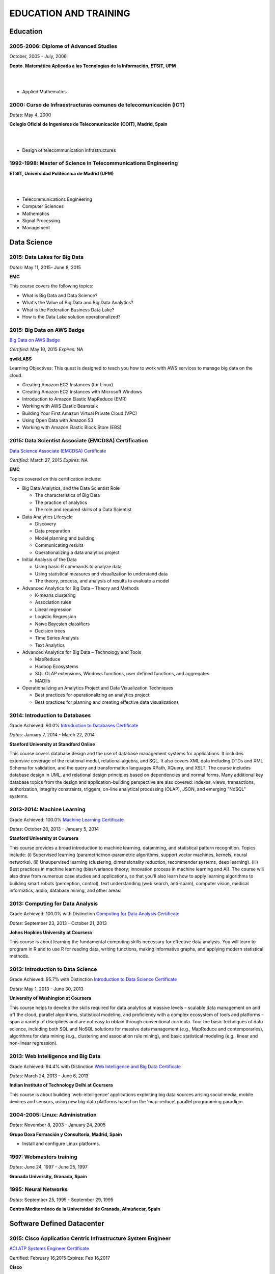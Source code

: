 ######################
EDUCATION AND TRAINING
######################

*********
Education
*********

2005-2006: Diplome of Advanced Studies
======================================

October, 2005 - July, 2006

.. image:: /images/etsitandupm.gif
   :width: 150 px
   :align: left

**Depto. Matemática Aplicada a las Tecnologías de la Información, ETSIT, UPM**

|
|

* Applied Mathematics

2000: Curso de Infraestructuras comunes de telecomunicación (ICT)
=================================================================

*Dates:* May 4, 2000

.. image:: /images/coit.jpg
   :width: 150 px
   :align: left

**Colegio Oficial de Ingenieros de Telecomunicación (COIT), Madrid, Spain**

|
| 

* Design of telecommunication infrastructures

1992-1998: Master of Science in Telecommunications Engineering
==============================================================

.. image:: /images/etsitandupm.gif
   :width: 150 px
   :align: left

**ETSIT, Universidad Politécnica de Madrid (UPM)**

|
|

* Telecommunications Engineering

* Computer Sciences

* Mathematics

* Signal Processing

* Management

************
Data Science 
************

2015: Data Lakes for Big Data
=============================

*Dates:* May 11, 2015- June 8, 2015

**EMC**

This course covers the following topics:

* What is Big Data and Data Science?

* What's the Value of Big Data and Big Data Analytics?

* What is the Federation Business Data Lake?

* How is the Data Lake solution operationalized?


2015: Big Data on AWS Badge
===========================

`Big Data on AWS Badge <https://qwiklab.com/public_profiles/812b9fe0-f4a9-4592-bdc6-6362fdd3f129>`_

*Certified:* May 10, 2015 *Expires:* NA

**qwikLABS**

Learning Objectives: This quest is designed to teach you how to work with AWS services to manage big data on the cloud.

* Creating Amazon EC2 Instances (for Linux)

* Creating Amazon EC2 Instances with Microsoft Windows

* Introduction to Amazon Elastic MapReduce (EMR)

* Working with AWS Elastic Beanstalk

* Building Your First Amazon Virtual Private Cloud (VPC)

* Using Open Data with Amazon S3

* Working with Amazon Elastic Block Store (EBS)

2015: Data Scientist Associate (EMCDSA) Certification
=====================================================

`Data Science Associate (EMCDSA) Certificate <https://github.com/jacubero/Resume/blob/master/Certificates/Data%20Science%20Associate%20(EMCDSA)%20certificate.pdf>`_

*Certified:* March 27, 2015 *Expires:* NA

**EMC**

Topics covered on this certification include:

* Big Data Analytics, and the Data Scientist Role

  * The characteristics of Big Data
  
  * The practice of analytics

  * The role and required skills of a Data Scientist

* Data Analytics Lifecycle

  * Discovery

  * Data preparation
 
  * Model planning and building

  * Communicating results

  * Operationalizing a data analytics project

* Initial Analysis of the Data

  * Using basic R commands to analyze data

  * Using statistical measures and visualization to understand data

  * The theory, process, and analysis of results to evaluate a model

* Advanced Analytics for Big Data – Theory and Methods

  * K-means clustering

  * Association rules

  * Linear regression

  * Logistic Regression

  * Naïve Bayesian classifiers

  * Decision trees

  * Time Series Analysis

  * Text Analytics

* Advanced Analytics for Big Data – Technology and Tools

  * MapReduce
  
  * Hadoop Ecosystems

  * SQL OLAP extensions, Windows functions, user defined functions, and aggregates

  * MADlib

* Operationalizing an Analytics Project and Data Visualization Techniques

  * Best practices for operationalizing an analytics project

  * Best practices for planning and creating effective data visualizations

2014: Introduction to Databases
===============================

Grade Achieved: 90.0% `Introduction to Databases Certificate <https://github.com/jacubero/Resume/blob/master/Certificates/CertificateBBDD.pdf>`_

*Dates:* January 7, 2014 - March 22, 2014

**Stanford University at Standford Online**

This course covers database design and the use of database management systems for applications. It includes extensive coverage of the relational model, relational algebra, and SQL. It also covers XML data including DTDs and XML Schema for validation, and the query and transformation languages XPath, XQuery, and XSLT. The course includes database design in UML, and relational design principles based on dependencies and normal forms. Many additional key database topics from the design and application-building perspective are also covered: indexes, views, transactions, authorization, integrity constraints, triggers, on-line analytical processing (OLAP), JSON, and emerging "NoSQL" systems.

2013-2014: Machine Learning
===========================

Grade Achieved: 100.0% `Machine Learning Certificate <https://github.com/jacubero/Resume/blob/master/Certificates/Coursera%20ml%202014.pdf>`_

*Dates:* October 28, 2013 - January 5, 2014

**Stanford University at Coursera**

This course provides a broad introduction to machine learning, datamining, and statistical pattern recognition. Topics include: (i) Supervised learning (parametric/non-parametric algorithms, support vector machines, kernels, neural networks). (ii) Unsupervised learning (clustering, dimensionality reduction, recommender systems, deep learning). (iii) Best practices in machine learning (bias/variance theory; innovation process in machine learning and AI). The course will also draw from numerous case studies and applications, so that you'll also learn how to apply learning algorithms to building smart robots (perception, control), text understanding (web search, anti-spam), computer vision, medical informatics, audio, database mining, and other areas.

2013: Computing for Data Analysis
=================================

Grade Achieved: 100.0% with Distinction `Computing for Data Analysis Certificate <https://github.com/jacubero/Resume/blob/master/Certificates/Coursera%20compdata%202014.pdf>`_

*Dates:* September 23, 2013 - October 21, 2013

**Johns Hopkins University at Coursera**

This course is about learning the fundamental computing skills necessary for effective data analysis. You will learn to program in R and to use R for reading data, writing functions, making informative graphs, and applying modern statistical methods.

2013: Introduction to Data Science
==================================

Grade Achieved: 95.7% with Distinction `Introduction to Data Science Certificate <https://github.com/jacubero/Resume/blob/master/Certificates/Introduction%20to%20Data%20Science.pdf>`_

*Dates:* May 1, 2013 - June 30, 2013

**University of Washington at Coursera**

This course helps to develop the skills required for data analytics at massive levels – scalable data management on and off the cloud, parallel algorithms, statistical modeling, and proficiency with a complex ecosystem of tools and platforms – span a variety of disciplines and are not easy to obtain through conventional curricula. Tour the basic techniques of data science, including both SQL and NoSQL solutions for massive data management (e.g., MapReduce and contemporaries), algorithms for data mining (e.g., clustering and association rule mining), and basic statistical modeling (e.g., linear and non-linear regression).

2013: Web Intelligence and Big Data
===================================

Grade Achieved: 94.4% with Distinction `Web Intelligence and Big Data Certificate <https://github.com/jacubero/Resume/blob/master/Certificates/Web%20Intelligence%20and%20Big%20Data.pdf>`_

*Dates:* March 24, 2013 - June 6, 2013

**Indian Institute of Technology Delhi at Coursera**

This course is about building 'web-intelligence' applications exploiting big data sources arising social media, mobile devices and sensors, using new big-data platforms based on the 'map-reduce' parallel programming paradigm.

2004-2005: Linux: Administration
================================

*Dates:* November 8, 2003 - January 24, 2005

**Grupo Doxa Formación y Consultoría, Madrid, Spain**

* Install and configure Linux platforms.

1997: Webmasters training
=========================

*Dates:* June 24, 1997 - June 25, 1997

**Granada University, Granada, Spain**

1995: Neural Networks
=====================

*Dates:* September 25, 1995 - September 29, 1995

**Centro Mediterráneo de la Universidad de Granada, Almuñecar, Spain**

***************************
Software Defined Datacenter
***************************

2015: Cisco Application Centric Infrastructure System Engineer
==============================================================

`ACI ATP Systems Engineer Certificate <https://github.com/jacubero/Resume/blob/master/Certificates/ACISE.pdf>`_

Certified: February 16,2015 Expires: Feb 16,2017

**Cisco**

* Executive Briefing on ACI

* ACI Hardware Overview

* ACI Logical Model

* Application Policy Infrastructure Controller

* Fabric Operation

* ACI Hypervisor Integration

* OpFlex, OpenStack, and Open Source Initiatives

* Integrating L4-7 Services with ACI

* ACI Integration to Outside Network

* Migration and Building Mixed Environments 

2013: UCS Director Fundamental Pre-sales Partner Training
=========================================================

*Dates:* September 18, 2013 - September 19, 2013

**Cisco**

It is an instructor led, hands-on course that enables participants understand the different features of UCS Director software along with the capability to install and configure UCS Director software for demos and POCs. Participants will be able to speak authentically about the product and apply the software features to different customer use cases. In addition, participants will understand functionality around some advanced features such as bare metal provisioning, Amazon EC2 integration, UCS Director API Integration, Orchestration etc. The participants of this course will gain following benefits:

* Ability to install and configure UCS Director for demos and POCs.

* Ability to present the features of the software effectively.

* Ability to translate customer needs into possible opportunities and conduct Q&A.

* Ability to give demos to business and technical decision makers/influencers.

2009: Cisco UCS Partner Bootcamp Europe
=======================================

December 14, 2009 - December 18, 2009

**Cisco Systems, London, United Kingdom**

* Learn how to configure and manage UCS servers with consolidated I/O networking for LAN and SAN connectivity.

* Learn how to virtualize server properties to enable simple and rapid mobility of server OS images between physical servers.

*******
Storage
*******

2014: SE - Technologies 2014
============================

`SE - Technologies 2014 Certificate <https://github.com/jacubero/Resume/blob/master/Certificates/SE%20-%20Technologies%202014%20certificate.pdf>`_

*Certified:* November 25, 2014 *Expires:* NA

**EMC**

* Sales or Systems Engineer (SE) credential

2013: EMC Velocity Affiliate Development for SE 2013
====================================================

`EMC Velocity Sales Accreditation: Consolidate and Backup Recovery 2013 Certificate <https://github.com/jacubero/Resume/blob/master/Certificates/EMC%20Advanced%20Sales%20Accreditation-%20Consolidation%20Specialty%202.0%20certificate.pdf>`_

*Certified:* December 9, 2013 *Expires:* NA

**EMC**

* Sales or Systems Engineer (SE) credential

2013: EMC Velocity Affiliate Development for SE 2013
====================================================

`EMC Velocity Affiliate Development for SE 2013 Certificate <https://github.com/jacubero/Resume/blob/master/Certificates/EMC%20Velocity%20Affiliate%20Development%20for%20SE%202013%20certificate.pdf>`_

*Certified:* November 25, 2013 *Expires:* NA

**EMC**

* Sales or Systems Engineer (SE) credential

2013: EMC Velocity Affiliate Development for Sales 2013
=======================================================

`EMC Velocity Affiliate Development for Sales 2013 Certificate <https://github.com/jacubero/Resume/blob/master/Certificates/EMC%20Velocity%20Affiliate%20Development%20for%20Sales%202013%20certificate.pdf>`_

*Certified:* November 25, 2013 *Expires:* NA

**EMC**

* Sales or Systems Engineer (SE) credential

2013: EMC Advanced Sales Accreditation: Consolidation Specialty 2.0
===================================================================

`EMC Advanced Sales Accreditation: Consolidation Specialty 2.0 Certificate <https://github.com/jacubero/Resume/blob/master/Certificates/EMC%20Velocity%20Sales%20Accreditation-%20Consolidate%20and%20Backup%20Recovery%202013%20certificate.pdf>`_

*Certified:* December 9, 2013 *Expires:* NA

**EMC**

* Sales or Systems Engineer (SE) credential

2013: NetApp Accredited Storage Architect Professional (NASAP)
==============================================================

`NASAP Certificate <https://github.com/jacubero/Resume/blob/master/Certificates/Certificado-NASAP.pdf>`_

*Certified:* March 15, 2013 *Expires:* March 15,2015

**NetApp**

The NASAP program prepare you to:

* Present the common white board topics required of a system engineer.

* Deliver the key product demonstrations.

* Articulate product-competitive differentiators.

* Navigate the resources available to a system engineer.

2013: NetApp Accredited Sales Professional (NASP)
=================================================

`NASP Certificate <https://github.com/jacubero/Resume/blob/master/Certificates/Certificado-NASP.pdf>`_

*Certified:* March 8, 2013 *Expires:* March 8,2015

**NetApp**

The NASP program prepare you to:

* Understand and articulate the value of NetApp products, solutions and competitive differentiators.

* Present the NetApp value proposition, features, and benefits.

* Effectively position NetApp solutions to address customer needs.

**************
Bioinformatics
**************

2014: Epidemics - the Dynamics of Infectious Diseases
=====================================================

Grade Achieved: 100.0% with Distinction `Epidemics - the Dynamics of Infectious Diseases Certificate <https://github.com/jacubero/Resume/blob/master/Certificates/Coursera%20epidemics%202014.pdf>`_

*Dates:* September 29, 2014 - December 1, 2014

**The Pennsylvania State University at Coursera**

This course will cover key concepts that relate to the emergence, the spread, and the control of infectious disease epidemics.

We covered various broad topics, including:

* The basics: history of infectious diseases, basic concepts of disease dynamics, parasite diversity, evolution & ecology of infectious diseases

* Emergence of diseases: The basic reproductive number, critical community size, epidemic curve, zoonoses, spill over, human / wildlife interface, climate change, hot zones, pathology

* Spread of diseases: transmission types (droplets, vectors, sex), superspreading, diffusion, social networks, nosomical transmission, manipulation of behavior

* Control of diseases: drug resistance, vaccination, herd immunity, quarantines, antibiotics, antivirals, health communication, ethical challenges of disease control

* The future of infectious diseases: Evolution of virulence, emergence of drug resistance, eradication of diseases, medicine & evolution, crop diseases & food security, digital epidemiology

2013-2014: Bioinformatics Algorithms (Part 1)
=============================================

Grade Achieved: 100.0% with Distinction `Bioinformatics Algorithms (Part 1) Certificate <https://github.com/jacubero/Resume/blob/master/Certificates/Bioinformatics%202014.pdf>`_

*Dates:* November 4, 2013 - January 27, 2014

**University of California, San Diego at Coursera**

This course covers some of the common algorithms underlying the following fundamental topics in bioinformatics: assembling genomes, comparing DNA and protein sequences, finding regulatory motifs, analyzing genome rearrangements, identifying proteins, and many other topics.

*********************
IT Service Management
*********************

2014: CA Deep Dive Partner Training: Nimsoft
============================================

*Dates:* September 15, 2014 - September 19, 2014

**CA Technologies, London, UK**

* Learn from CA Subject Matter Experts (SMEs) how to position, demo, and present POCs. By successfully completing  this training, you meet CA Partner Technical Sales validation requirements.

* The week focuses on the Technical Breakouts that contain “hands-on” technical labs with practical exercises and exclusive access to the experts. Plus a half day of Sales Positioning and Strategy from members of our Executive Team.

2009: PECAL normative: NATO additional requirements. PECAL 2110-2105 and registry operations
============================================================================================

July 30, 2009

**Bureau Veritas, Madrid, Spain**

Learn NATO quality assurance requirements for design, development and production.

2008: COBIT in Practice
=======================

May 7, 2008 - May 8, 2008

**John Cordier Academy, Leuven, Belgium**

* Learn how the COBIT framework can contribute to their business goals and generate benefits through appropriate use of information technology.

* Focus is on the practical translation of the COBIT components into their IT planning and processes.

2008: ISO 14001:2004: Internal auditors
=======================================

March 31, 2008 - April 2, 2008

**Bureau Veritas, Madrid, Spain**

* Learn the basic concepts and terminology used in environmental management systems audits.

* Perform an ISO 14001:2004 internal audit

* Learn ISO 19011 recommendations related to internal audit program and internal auditors qualification

* Learn the techniques and plan internal environmental management systems audits

* Learn and put into practice internal audits techniques

* Learn and use the different ways of results communication of internal audit results.

********
Business
********

2015: Sales Expert
==================

*Dates:* May 11, 2015- May 12, 2015

**Morendi Training & Coaching, Spain**

* Main elements in effective communication

* Identify behavioral factors

* Identify the elements that contribute to a better connection with our partner

* How can we connect better with the decision-making process of our client?

* Techniques for solving objections

* Techniques for customer's needs detection

2014: Middle management
=======================

*Dates:* March 12, 2014 - March 13, 2014

**Tea-Cegos S.A., Madrid, Spain**

* Manage your time and your team's time.

* Delegation as a management tool.

* Manage with emotional intelligence.

* Create a team: group functioning

2011: Finance for non-financial
===============================

July 4, 2011 - July 5, 2011

**Global Estrategias - Demos Group, Madrid, Spain**

* General concepts on Finance

2011: Master Class Business Fundamentals - Module 3: Leading change
===================================================================

March 3, 2011 - March 4, 2011

**Antwerp Management School, Brussels, Belgium**

* Increased self awareness as a leader – identification of my key strengths and development areas.

* Development of my leadership brand and key leadership principles.

* Ability to apply and use a tool kit of change tools in a range of change scenarios.

2011: Master Class Business Fundamentals - Module 2: Managing the fundamentals
==============================================================================

January 25, 2011 - January 26, 2011

**Antwerp Management School, Brussels, Belgium**

Supply Chain Management:

* Map a supply chain using SCOR building blocks.

* Define KPI’s for supply chains and their elements.

* Recognize where supply chain decoupling points are located and how these inventory points are managed.

Financial management:

* Identifying a project’s relevant cash flows.

* Evaluating corporate-growth objectives with the economics of projects.

* How to measure value creation at the firm level using the concept of market value added.

* How to measure value creation at the firm or divisional level using the concept of economic value added (EVA).

* How to design management compensation schemes that induce managers to make value-creating decisions.

2010: Master Class Business Fundamentals - Module 1: Strategy Implementation
============================================================================

November 8, 2010 - November 10, 2010

**Antwerp Management School, Brussels, Belgium**

* Correctly handle Strategic diagnostic tools.

* Develop a SWOT and Field Force Analysis and draw business conclusions from it.

* Define key Success Factors and market entry obstacles.

* Practice principles of segmenting, targeting and positioning.

2010: Management skills IV
==========================

September 13, 2010 - September 14, 2010

**Marcom Deli, Madrid, Spain**

* Creativity applied to management.

* How to object in meetings.

* How to bring conversation topic.

* Maintain leadership when a collaborator challenges a rule.

2009: Management skills III
===========================

November 16, 2009 - November 17, 2009

**Marcom Deli, Madrid, Spain**

Exercise the knowledge acquired in previous Management Skills sessions.

2009: Management skills II
==========================

June 22, 2009 - June 23, 2009

**Marcom Deli, Madrid, Spain**

* Essential management functions.

* Leadership.

* Management skills.

* Work in group.

* Decision taking.

* Delegation.

* Meeting management.

* Time management.

* Team motivation.

* Conflict management.

2009: Management skills I
=========================

April 27, 2009 - April 28, 2009

**Marcom Deli, Madrid, Spain**

* Assertive communication.

* Public speaking.

* Customer orientation.

2004: Speak to convince
=======================

*Dates:* March 25, 2004 - March 26, 2004

**Asset media consulting, Madrid, Spain**

* Overcome fear.

* Objectives and path.

* Speak with them.

* Non-verbal language.

2003: Consulting Skills for Professionals
=========================================

*Dates:* February 21, 2003 - February 22, 2003

**Logra GmbH, Madrid, Spain**

* Phases in consultancy development (Novation model).

* Increasing your impact.

* Profile feedback and action planning.

* Defining the business need.

* Reaching agreement.

* Gathering information.

* Recommending and leading change.

* Closing and taking stock.

2001: Acclivus Sales Negotiation
================================

*Dates:* September 21, 2001 - September 22, 2001

**InterPoint LLC, Madrid, Spain**

* Sources of power.

* Fundamental principles.

* Tactics.

* Personal dimensions.

* Countertactics.

* Discount demands.

***********
Mathematics
***********

2014: LAFF: Linear Algebra - Foundations to Frontiers
=====================================================

Grade Achieved: 100.0% `LAFF: Linear Algebra - Foundations to Frontiers Certificate <https://github.com/jacubero/Resume/blob/master/Certificates/LAFF.pdf>`_

*Dates:* January 29, 2014 - June 3, 2014

**University of Texas at edX**

* The connection between linear transformations, matrices, and systems of linear equations

* Partitioning methods and special characteristics of triangular, symmetric, diagonal, and invertible matrices

* A variety of algorithms for matrix and vector operations and for solving systems of equations

* Vector spaces, subspaces, and various characterizations of linear independence

* Orthogonality, linear least-squares, projections, bases, and low rank approximations

* Eigenvalues and eigenvectors

* How to create a small library of basic linear algebra functions

2014: Introduction to Mathematical Thinking
===========================================

Grade Achieved: 92.0% with Distinction `Introduction to Mathematical Thinking Certificate <https://github.com/jacubero/Resume/blob/master/Certificates/Introduction%20to%20Mathematical%20Thinking.pdf>`_

*Dates:* January 1, 2014 - February 3, 2014

**Stanford University at Coursera**

* Getting precise about language

  * Mathematical statements

  * The logical combinators and, or, and not

  * Implication

  * Quantifiers

* Proofs

  * Proof by contradiction

  * Proving conditionals

  * Proving quantified statements

  * Induction proofs

* Proving results about numbers

  * The integers

  * The real numbers

  * Completeness

  * Sequences

2013: Coding the Matrix: Linear Algebra through Computer Science Applications
=============================================================================

Grade Achieved: 100.0% with Distinction `Coding the Matrix Certificate <https://github.com/jacubero/Resume/blob/master/Certificates/Coursera%20matrix%202014.pdf>`_

*Dates:* July 1, 2013 - September 8, 2013

**Brown University at Coursera**

Learn the concepts and methods of linear algebra, and how to use them to think about computational problems arising in computer science. Coursework includes building on the concepts to write small programs and run them on real data.
 
**************
Virtualization
**************

2014: VTSP - DV (Desktop Virtualization 5)
==========================================

`VTSP - DV Certificate <https://github.com/jacubero/Resume/blob/master/Certificates/VTSP-DV.pdf>`_

*Certified:* January 2, 2014

**VMware**

* Desktop Virtualization VMWare solutions Technical Sales Professional

2013: VTSP - BC (Business Continuity 5)
=======================================

`VTSP - BC (Business Continuity 5) Certificate <https://github.com/jacubero/Resume/blob/master/Certificates/VTSP-BC%20(Business%20Continutiy%205).pdf>`_

*Certified:* July 11, 2013

**VMware**

This training starts you down the path of being able to identify, engage and design solutions for customers around their disaster recovery and business continuity challenges. This badge identifies you as an individual that understands and recognizes where and when to leverage vSphere Data Protection and the design considerations and capabilities of VMware Site Recovery Manager (SRM).

2013: VSP - BC (Business Continuity 5)
======================================

`VSP - BC (Business Continuity 5) Certificate <https://github.com/jacubero/Resume/blob/master/Certificates/VSP-%20BC%20(Business%20Continuity%205).pdf>`_

*Certified:* May 13, 2013

**VMware**

This training introduce you to the issues and challenges associated with maintaining business continuity, including and developing a sound disaster recovery strategy. You learn how VMware’s technology and its services help address those challenges. You will also learn how to identify and qualify prospects that are ripe for a VMware business continuity solution.

2013: VMware Technical Sales Professional 5 (VTSP 5)
====================================================

`VTSP 5 Certificate <https://github.com/jacubero/Resume/blob/master/Certificates/certificate%20VTSP.pdf>`_

*Certified:* April 5, 2013

**VMware**

Completion of the VTSP 5 Accreditation allow you to:

* Identify where and how specific products fit into an overall customer solution.

* Discuss and demonstrate the strengths and benefits of key technical features.

* Guide customers through product evaluation and selection.

* Apply knowledge to answer technical questions related to VMware products and solutions.

2013: VMware Sales Professional 5 (VSP 5)
=========================================

`VSP 5 Certificate <https://github.com/jacubero/Resume/blob/master/Certificates/VSP5-certificate.pdf>`_

*Certified:* March 15, 2013

**VMware**

Completion of the VSP 5 Accreditation allow you to:

* Describe the basics of virtualization and cloud computing technology.

* Articulate the main customer challenge areas that VMware solutions address.

* Engage a customer in a discussion about VMware’s solutions for Cloud Computing.

* Craft an elevator pitch suitable for brief discussions, leaving voice messages, or sending e-mails.

* Design your own enablement plan to increase your competence and value as a VMware Partner.

* Take advantage of VMware Partner programs for generating demand and increasing revenue.

********
Security
********

2007: Business Continuity Planning
==================================

December 10, 2007 - December 13, 2007

**John Cordier Academy, Leuven, Belgium**

* Establish the relations between internationally recognised best practices in the field of Business Continuity Management.

* Identify and understand the components of a complete Business Continuity Management program.

* Define the implementation process of a Business Continuity Management program: 
  * Initiate the BCM program and obtain Management commitment.
  
  * Determine the functional requirements.
  
  * Evaluate and recommend Business Continuity Strategies.
  
  * Document the Business Continuity plan.
  
  * Exercice and maintain the BCM program.
  
  * Develop a BCM culture.

* Identify success factors and risks associated with a Business Continuity Management program.

2007: ISMS internal auditor (ISO/IEC 27001:2005)
================================================

September 24, 2007 - September 26, 2007

**Bureau Veritas, Madrid, Spain**

* Enable delegates to undertake internal audits and lead audits of Information Security Management System.

* Explain to the delegates the purpose and planning procedure of making systems secure.

* Ensure delegates understand the importance of organising and reporting their audit findings.

2007: ISMS internal auditor (ISO/IEC 27001:2005)
================================================

February 12, 2007 - February 16, 2007

**John Cordier Academy, Leuven, Belgium**

* Enable delegates to undertake internal audits and lead audits of Information Security Management System.

* Explain to the delegates the purpose and planning procedure of making systems secure.

* Ensure delegates understand the importance of organising and reporting their audit findings.

2005: Information Systems Security Symposium
============================================

November 13, 2005 - November 16, 2005

**CEDI 2005 - 1st Spanish Congress in Computer Science, Granada, Spain**

* Cryptanalysis.

* Cryptographic protocols.

* Intrusion Detection Systems.

* Secure implementations.

* Authentication and control access.

* Analysis and management of security.

* Defense mecanisms.

2003: Certified Information Systems Security Professional (CISSP)
=================================================================

*Certified:* July, 2003 *Expires:* NA

**International Information Systems Security Certification Consortium, Inc. ISC2**

* Access Control.

* Telecommunications and Network Security.

* Information Security Governance and Risk Management.

* Software Development Security.

* Cryptography.

* Security Architecture and Design.

* Operations Security.

* Business Continuity and Disaster Recovery Planning.

* Legal, Regulations, Investigations and Compliance.

* Physical (Environmental) Security.

2002: Check Point Certified Security Expert NG (CCSE NG)
========================================================

**Check Point**

